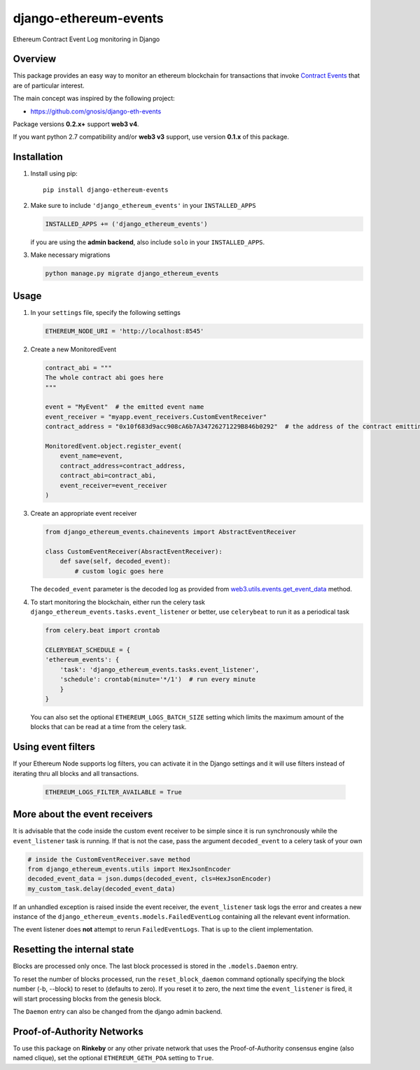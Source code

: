 ######################
django-ethereum-events
######################

Ethereum Contract Event Log monitoring in Django

.. image:: https://travis-ci.org/artemistomaras/django-ethereum-events.svg?branch=master
    :target: https://travis-ci.org/artemistomaras/django-ethereum-events

.. image:: https://img.shields.io/pypi/v/django-ethereum-events.svg
    :target: https://pypi.python.org/pypi/django-ethereum-events


********
Overview
********

This package provides an easy way to monitor an ethereum blockchain for transactions that invoke `Contract Events`_ that are of particular interest.

The main concept was inspired by the following project:

- https://github.com/gnosis/django-eth-events

Package versions **0.2.x+** support **web3 v4**.

If you want python 2.7 compatibility and/or **web3 v3** support, use version **0.1.x** of this package.


.. _`Contract Events`: http://solidity.readthedocs.io/en/develop/contracts.html#events

************
Installation
************

1.  Install using pip:

    ::

        pip install django-ethereum-events


2.  Make sure to include ``'django_ethereum_events'`` in your ``INSTALLED_APPS``

    .. code-block:: python

        INSTALLED_APPS += ('django_ethereum_events')

    if you are using the **admin backend**, also include ``solo`` in your ``INSTALLED_APPS``.

3.  Make necessary migrations

    .. code-block:: python

        python manage.py migrate django_ethereum_events


*****
Usage
*****

1.  In your ``settings`` file, specify the following settings

    .. code-block:: python

        ETHEREUM_NODE_URI = 'http://localhost:8545'


2.  Create a new MonitoredEvent

    .. code-block:: python

        contract_abi = """
        The whole contract abi goes here
        """

        event = "MyEvent"  # the emitted event name
        event_receiver = "myapp.event_receivers.CustomEventReceiver"
        contract_address = "0x10f683d9acc908cA6b7A34726271229B846b0292"  # the address of the contract emitting the event

        MonitoredEvent.object.register_event(
            event_name=event,
            contract_address=contract_address,
            contract_abi=contract_abi,
            event_receiver=event_receiver
        )

3.  Create an appropriate event receiver

    .. code-block:: python

        from django_ethereum_events.chainevents import AbstractEventReceiver

        class CustomEventReceiver(AbsractEventReceiver):
            def save(self, decoded_event):
                # custom logic goes here

    The ``decoded_event`` parameter is the decoded log as provided from `web3.utils.events.get_event_data`_ method.

    .. _`web3.utils.events.get_event_data`: https://github.com/ethereum/web3.py/blob/v5.5.0/web3/_utils/events.py#L198

4.  To start monitoring the blockchain, either run the celery task ``django_ethereum_events.tasks.event_listener`` or better, use ``celerybeat`` to run it as a periodical task

    .. code-block:: python

        from celery.beat import crontab

        CELERYBEAT_SCHEDULE = {
        'ethereum_events': {
            'task': 'django_ethereum_events.tasks.event_listener',
            'schedule': crontab(minute='*/1')  # run every minute
            }
        }

    You can also set the optional ``ETHEREUM_LOGS_BATCH_SIZE`` setting which limits the maximum amount of the blocks that can be read at a time from the celery task.


*******************
Using event filters
*******************

If your Ethereum Node supports log filters, you can activate it in the Django settings and it will use filters instead of iterating thru all blocks and all transactions.

    .. code-block:: python

        ETHEREUM_LOGS_FILTER_AVAILABLE = True



******************************
More about the event receivers
******************************

It is advisable that the code inside the custom event receiver to be simple since it is run synchronously while the ``event_listener`` task is running. If that is not the case, pass the argument ``decoded_event`` to a celery task of your own

.. code-block:: python

    # inside the CustomEventReceiver.save method
    from django_ethereum_events.utils import HexJsonEncoder
    decoded_event_data = json.dumps(decoded_event, cls=HexJsonEncoder)
    my_custom_task.delay(decoded_event_data)


If an unhandled exception is raised inside the event receiver, the ``event_listener`` task logs the error and creates
a new instance of the ``django_ethereum_events.models.FailedEventLog`` containing all the relevant event information.

The event listener does **not** attempt to rerun ``FailedEventLogs``. That is up to the client implementation.


****************************
Resetting the internal state
****************************
Blocks are processed only once. The last block processed is stored in the ``.models.Daemon`` entry.

To reset the number of blocks processed, run the ``reset_block_daemon`` command optionally specifying the block number (-b, --block) to reset to (defaults to zero). If you reset it to zero, the next time the ``event_listener`` is fired, it will start processing blocks from the genesis block.

The ``Daemon`` entry can also be changed from the django admin backend.

***************************
Proof-of-Authority Networks
***************************
To use this package on **Rinkeby** or any other private network that uses the Proof-of-Authority consensus engine (also named clique), set the optional ``ETHEREUM_GETH_POA`` setting to ``True``.
